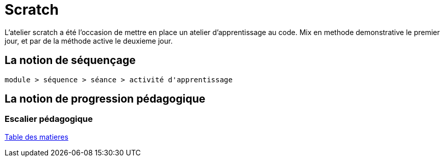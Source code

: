 [#scratch_workshop]
= Scratch

L'atelier scratch a été l'occasion de mettre en place un atelier d'apprentissage au code.
Mix en methode demonstrative le premier jour, et par de la méthode active le deuxieme jour.

== La notion de séquençage

----
module > séquence > séance > activité d'apprentissage
----

== La notion de progression pédagogique

=== Escalier pédagogique

link:../README.adoc#toc[Table des matieres]


